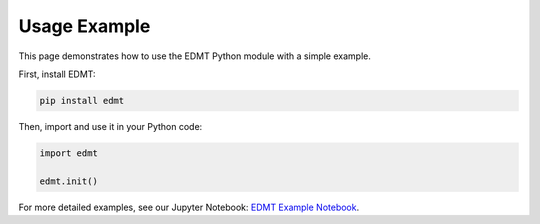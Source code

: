 Usage Example
=============

This page demonstrates how to use the EDMT Python module with a simple example.

First, install EDMT:

.. code-block:: console

   pip install edmt

Then, import and use it in your Python code:

.. code-block:: python

   import edmt
   
   edmt.init()

For more detailed examples, see our Jupyter Notebook:
`EDMT Example Notebook <notebooks/airdata.ipynb>`_.